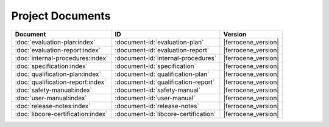 .. SPDX-License-Identifier: MIT OR Apache-2.0
   SPDX-FileCopyrightText: The Ferrocene Developers

Project Documents
=================

.. list-table::
   :align: left
   :header-rows: 1

   * - Document
     - ID
     - Version
   * - :doc:`evaluation-plan:index`
     - :document-id:`evaluation-plan`
     - |ferrocene_version|
   * - :doc:`evaluation-report:index`
     - :document-id:`evaluation-report`
     - |ferrocene_version|
   * - :doc:`internal-procedures:index`
     - :document-id:`internal-procedures`
     - |ferrocene_version|
   * - :doc:`specification:index`
     - :document-id:`specification`
     - |ferrocene_version|
   * - :doc:`qualification-plan:index`
     - :document-id:`qualification-plan`
     - |ferrocene_version|
   * - :doc:`qualification-report:index`
     - :document-id:`qualification-report`
     - |ferrocene_version|
   * - :doc:`safety-manual:index`
     - :document-id:`safety-manual`
     - |ferrocene_version|
   * - :doc:`user-manual:index`
     - :document-id:`user-manual`
     - |ferrocene_version|
   * - :doc:`release-notes:index`
     - :document-id:`release-notes`
     - |ferrocene_version|
   * - :doc:`libcore-certification:index`
     - :document-id:`libcore-certification`
     - |ferrocene_version|
